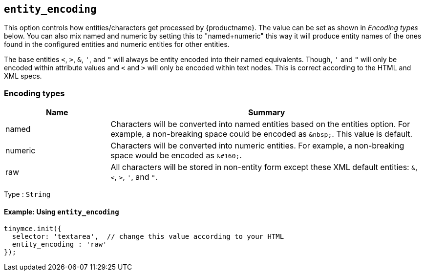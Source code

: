 [[entity_encoding]]
== `+entity_encoding+`

This option controls how entities/characters get processed by {productname}. The value can be set as shown in _Encoding types_ below. You can also mix named and numeric by setting this to "named+numeric" this way it will produce entity names of the ones found in the configured entities and numeric entities for other entities.

The base entities `+<+`, `+>+`, `+&+`, `+'+`, and `+"+` will always be entity encoded into their named equivalents. Though, `+'+` and `+"+` will only be encoded within attribute values and `+<+` and `+>+` will only be encoded within text nodes. This is correct according to the HTML and XML specs.

=== Encoding types

[cols="1,3",options="header",]
|===
|Name |Summary
|named |Characters will be converted into named entities based on the entities option. For example, a non-breaking space could be encoded as `+&nbsp;+`. This value is default.
|numeric |Characters will be converted into numeric entities. For example, a non-breaking space would be encoded as `+&#160;+`.
|raw |All characters will be stored in non-entity form except these XML default entities: `+&+`, `+<+`, `+>+`, `+'+`, and `+"+`.
|===

Type : `+String+`

==== Example: Using `+entity_encoding+`

[source,js]
----
tinymce.init({
  selector: 'textarea',  // change this value according to your HTML
  entity_encoding : 'raw'
});
----
